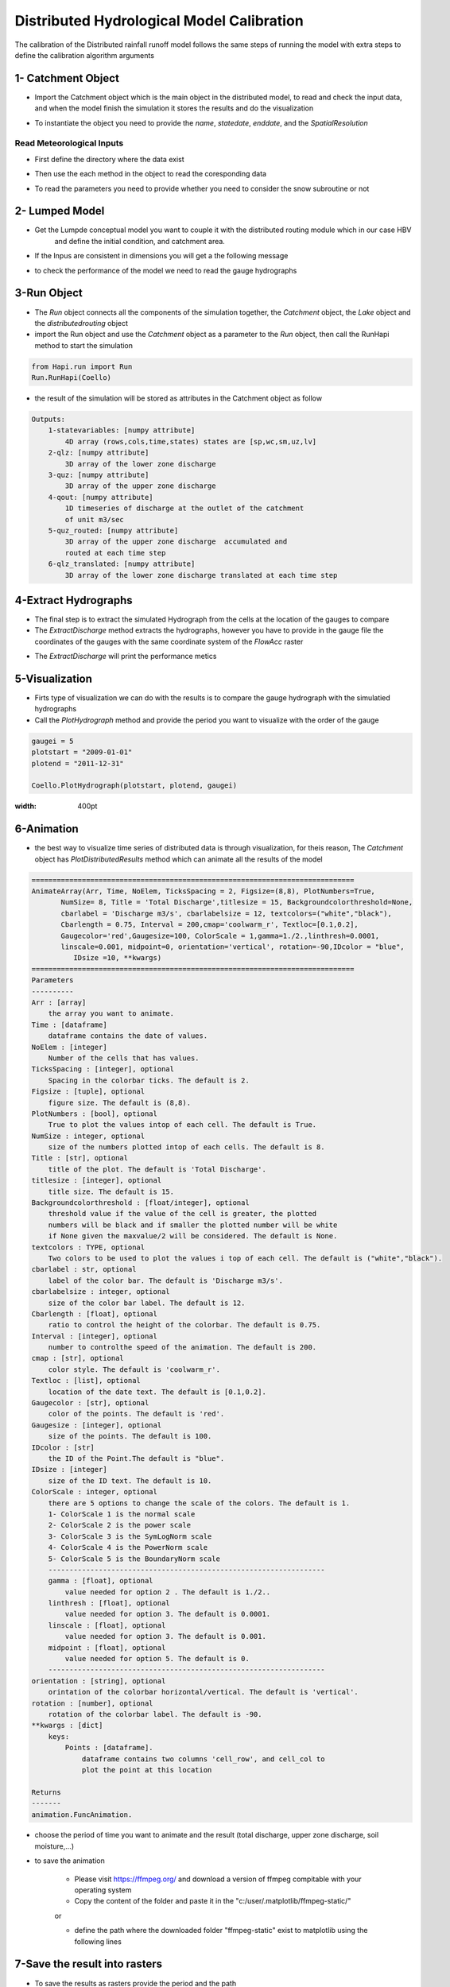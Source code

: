 *********************************************
Distributed Hydrological Model Calibration
*********************************************
The calibration of the Distributed rainfall runoff model follows the same steps of running the model with extra steps to define the calibration algorithm arguments

1- Catchment Object
-----------------------
- Import the Catchment object which is the main object in the distributed model, to read and check the input data,  and when the model finish the simulation it stores the results and do the visualization


.. code-block:: py
    :linenos:

    class Catchment():

        ======================
           Catchment
        ======================
        Catchment class include methods to read the meteorological and Spatial inputs
        of the distributed hydrological model. Catchment class also reads the data
        of the gauges, it is a super class that has the run subclass, so you
        need to build the catchment object and hand it as an inpit to the Run class
        to run the model

        methods:
            1-ReadRainfall
            2-ReadTemperature
            3-ReadET
            4-ReadFlowAcc
            5-ReadFlowDir
            6-ReadFlowPathLength
            7-ReadParameters
            8-ReadLumpedModel
            9-ReadLumpedInputs
            10-ReadGaugeTable
            11-ReadDischargeGauges
            12-ReadParametersBounds
            13-ExtractDischarge
            14-PlotHydrograph
            15-PlotDistributedQ
            16-SaveResults

        def __init__(self, name, StartDate, EndDate, fmt="%Y-%m-%d", SpatialResolution = 'Lumped',
                     TemporalResolution = "Daily"):
            =============================================================================
                Catchment(name, StartDate, EndDate, fmt="%Y-%m-%d", SpatialResolution = 'Lumped',
                                 TemporalResolution = "Daily")
            =============================================================================
            Parameters
            ----------
            name : [str]
                Name of the Catchment.
            StartDate : [str]
                starting date.
            EndDate : [str]
                end date.
            fmt : [str], optional
                format of the given date. The default is "%Y-%m-%d".
            SpatialResolution : TYPE, optional
                Lumped or 'Distributed' . The default is 'Lumped'.
            TemporalResolution : TYPE, optional
                "Hourly" or "Daily". The default is "Daily".


- To instantiate the object you need to provide the `name`, `statedate`, `enddate`, and the `SpatialResolution`

.. code-block:: py
    :linenos:

	from Hapi.catchment import Catchment

	start = "2009-01-01"
	end = "2011-12-31"
	name = "Coello"

	Coello = Catchment(name, start, end, SpatialResolution = "Distributed")


Read Meteorological Inputs
############################


- First define the directory where the data exist

.. code-block:: py
    :linenos:

    Path = Comp + "/data/distributed/coello"
    PrecPath = Path + "/prec"
    Evap_Path = Path + "/evap"
    TempPath = Path + "/temp"
    FlowAccPath = Path + "/GIS/acc4000.tif"
    FlowDPath = Path + "/GIS/fd4000.tif"
    ParPathRun = Path + "/Parameter set-Avg/"


- Then use the each method in the object to read the coresponding data

.. code-block:: py
    :linenos:

    Coello.ReadRainfall(PrecPath)
    Coello.ReadTemperature(TempPath)
    Coello.ReadET(Evap_Path)
    Coello.ReadFlowAcc(FlowAccPath)
    Coello.ReadFlowDir(FlowDPath)


- To read the parameters you need to provide whether you need to consider the snow subroutine or not

.. code-block:: py
    :linenos:
			Snow = 0
			Coello.ReadParameters(ParPathRun, Snow)


2- Lumped Model
-------------------

- Get the Lumpde conceptual model you want to couple it with the distributed routing module which in our case HBV
	and define the initial condition, and catchment area.

.. code-block:: py
    :linenos:

    import Hapi.hbv_bergestrom92 as HBV

    CatchmentArea = 1530
    InitialCond = [0,5,5,5,0]
    Coello.ReadLumpedModel(HBV, CatchmentArea, InitialCond)

- If the Inpus are consistent in dimensions you will get a the following message


.. image:: /img/check_inputs.png
    :width: 400pt



- to check the performance of the model we need to read the gauge hydrographs

.. code-block:: py
    :linenos:

    Coello.ReadGaugeTable("Hapi/Data/00inputs/Discharge/stations/gauges.csv", FlowAccPath)
    GaugesPath = "Hapi/Data/00inputs/Discharge/stations/"
    Coello.ReadDischargeGauges(GaugesPath, column='id', fmt="%Y-%m-%d")


3-Run Object
----------------


- The `Run` object connects all the components of the simulation together, the `Catchment` object, the `Lake` object and the `distributedrouting` object
- import the Run object and use the `Catchment` object as a parameter to the `Run` object, then call the RunHapi method to start the simulation

.. code-block:: py

    from Hapi.run import Run
    Run.RunHapi(Coello)


- the result of the simulation will be stored as attributes in the Catchment object as follow

.. code-block:: py

    Outputs:
        1-statevariables: [numpy attribute]
            4D array (rows,cols,time,states) states are [sp,wc,sm,uz,lv]
        2-qlz: [numpy attribute]
            3D array of the lower zone discharge
        3-quz: [numpy attribute]
            3D array of the upper zone discharge
        4-qout: [numpy attribute]
            1D timeseries of discharge at the outlet of the catchment
            of unit m3/sec
        5-quz_routed: [numpy attribute]
            3D array of the upper zone discharge  accumulated and
            routed at each time step
        6-qlz_translated: [numpy attribute]
            3D array of the lower zone discharge translated at each time step

4-Extract Hydrographs
-----------------------

- The final step is to extract the simulated Hydrograph from the cells at the location of the gauges to compare
- The `ExtractDischarge` method extracts the hydrographs, however you have to provide in the gauge file the coordinates of the gauges with the same coordinate system of the `FlowAcc` raster

.. code-block:: py
    :linenos:
    Coello.ExtractDischarge(Factor=Coello.GaugesTable['area ratio'].tolist())

    for i in range(len(Coello.GaugesTable)):
    	gaugeid = Coello.GaugesTable.loc[i,'id']
    	print("----------------------------------")
    	print("Gauge - " +str(gaugeid))
    	print("RMSE= " + str(round(Coello.Metrics.loc['RMSE',gaugeid],2)))
    	print("NSE= " + str(round(Coello.Metrics.loc['NSE',gaugeid],2)))
    	print("NSEhf= " + str(round(Coello.Metrics.loc['NSEhf',gaugeid],2)))
    	print("KGE= " + str(round(Coello.Metrics.loc['KGE',gaugeid],2)))
    	print("WB= " + str(round(Coello.Metrics.loc['WB',gaugeid],2)))
    	print("Pearson CC= " + str(round(Coello.Metrics.loc['Pearson-CC',gaugeid],2)))
    	print("R2 = " + str(round(Coello.Metrics.loc['R2',gaugeid],2)))


- The `ExtractDischarge` will print the performance metics


5-Visualization
-------------------

- Firts type of visualization we can do with the results is to compare the gauge hydrograph with the simulatied hydrographs
- Call the `PlotHydrograph` method and provide the period you want to visualize with the order of the gauge

.. code-block:: py

    gaugei = 5
    plotstart = "2009-01-01"
    plotend = "2011-12-31"

    Coello.PlotHydrograph(plotstart, plotend, gaugei)



.. image:: /img/hydrograph.png
:width: 400pt


6-Animation
-----------------

- the best way to visualize time series of distributed data is through visualization, for theis reason, The `Catchment` object has `PlotDistributedResults` method which can animate all the results of the model

.. code-block:: py

    =============================================================================
    AnimateArray(Arr, Time, NoElem, TicksSpacing = 2, Figsize=(8,8), PlotNumbers=True,
           NumSize= 8, Title = 'Total Discharge',titlesize = 15, Backgroundcolorthreshold=None,
           cbarlabel = 'Discharge m3/s', cbarlabelsize = 12, textcolors=("white","black"),
           Cbarlength = 0.75, Interval = 200,cmap='coolwarm_r', Textloc=[0.1,0.2],
           Gaugecolor='red',Gaugesize=100, ColorScale = 1,gamma=1./2.,linthresh=0.0001,
           linscale=0.001, midpoint=0, orientation='vertical', rotation=-90,IDcolor = "blue",
              IDsize =10, **kwargs)
    =============================================================================
    Parameters
    ----------
    Arr : [array]
        the array you want to animate.
    Time : [dataframe]
        dataframe contains the date of values.
    NoElem : [integer]
        Number of the cells that has values.
    TicksSpacing : [integer], optional
        Spacing in the colorbar ticks. The default is 2.
    Figsize : [tuple], optional
        figure size. The default is (8,8).
    PlotNumbers : [bool], optional
        True to plot the values intop of each cell. The default is True.
    NumSize : integer, optional
        size of the numbers plotted intop of each cells. The default is 8.
    Title : [str], optional
        title of the plot. The default is 'Total Discharge'.
    titlesize : [integer], optional
        title size. The default is 15.
    Backgroundcolorthreshold : [float/integer], optional
        threshold value if the value of the cell is greater, the plotted
        numbers will be black and if smaller the plotted number will be white
        if None given the maxvalue/2 will be considered. The default is None.
    textcolors : TYPE, optional
        Two colors to be used to plot the values i top of each cell. The default is ("white","black").
    cbarlabel : str, optional
        label of the color bar. The default is 'Discharge m3/s'.
    cbarlabelsize : integer, optional
        size of the color bar label. The default is 12.
    Cbarlength : [float], optional
        ratio to control the height of the colorbar. The default is 0.75.
    Interval : [integer], optional
        number to controlthe speed of the animation. The default is 200.
    cmap : [str], optional
        color style. The default is 'coolwarm_r'.
    Textloc : [list], optional
        location of the date text. The default is [0.1,0.2].
    Gaugecolor : [str], optional
        color of the points. The default is 'red'.
    Gaugesize : [integer], optional
        size of the points. The default is 100.
    IDcolor : [str]
        the ID of the Point.The default is "blue".
    IDsize : [integer]
        size of the ID text. The default is 10.
    ColorScale : integer, optional
        there are 5 options to change the scale of the colors. The default is 1.
        1- ColorScale 1 is the normal scale
        2- ColorScale 2 is the power scale
        3- ColorScale 3 is the SymLogNorm scale
        4- ColorScale 4 is the PowerNorm scale
        5- ColorScale 5 is the BoundaryNorm scale
        ------------------------------------------------------------------
        gamma : [float], optional
            value needed for option 2 . The default is 1./2..
        linthresh : [float], optional
            value needed for option 3. The default is 0.0001.
        linscale : [float], optional
            value needed for option 3. The default is 0.001.
        midpoint : [float], optional
            value needed for option 5. The default is 0.
        ------------------------------------------------------------------
    orientation : [string], optional
        orintation of the colorbar horizontal/vertical. The default is 'vertical'.
    rotation : [number], optional
        rotation of the colorbar label. The default is -90.
    **kwargs : [dict]
        keys:
            Points : [dataframe].
                dataframe contains two columns 'cell_row', and cell_col to
                plot the point at this location

    Returns
    -------
    animation.FuncAnimation.



- choose the period of time you want to animate and the result (total discharge, upper zone discharge, soil moisture,...)

.. code-block:: py
    plotstart = "2009-01-01"
    plotend = "2009-02-01"

    Anim = Coello.PlotDistributedResults(plotstart, plotend, Figsize=(9,9), Option = 1,threshold=160, PlotNumbers=True,
                                TicksSpacing = 5,Interval = 200, Gauges=True, cmap='inferno', Textloc=[0.1,0.2],
                                Gaugecolor='red',ColorScale = 1, IDcolor='blue', IDsize=25)


.. only:: html

   .. figure:: /img/anim.gif


- to save the animation

	- Please visit https://ffmpeg.org/ and download a version of ffmpeg compitable with your operating system
	- Copy the content of the folder and paste it in the "c:/user/.matplotlib/ffmpeg-static/"
	or

	- define the path where the downloaded folder "ffmpeg-static" exist to matplotlib using the following lines

.. code-block:: py
    import matplotlib as mpl
    mpl.rcParams['animation.ffmpeg_path'] = "path where you saved the ffmpeg.exe/ffmpeg.exe"


.. code-block:: py
    Path = SaveTo + "anim.gif"
    Coello.SaveAnimation(VideoFormat="gif",Path=Path,SaveFrames=3)



7-Save the result into rasters
----------------------------------

- To save the results as rasters provide the period and the path

.. code-block:: py

    StartDate = "2009-01-01"
    EndDate = "2010-04-20"
    Prefix = 'Qtot_'

    Coello.SaveResults(FlowAccPath, Result=1, StartDate=StartDate, EndDate=EndDate, Path="F:/02Case studies/Coello/Hapi/Model/results/", Prefix=Prefix)
